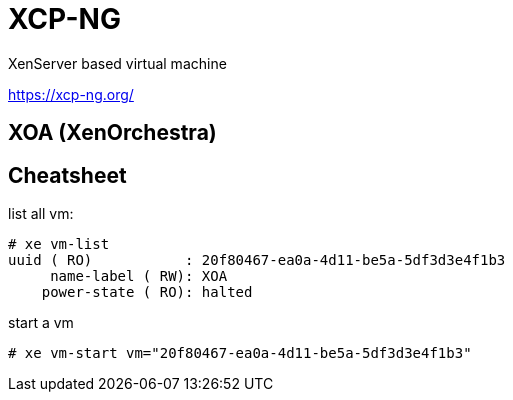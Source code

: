 = XCP-NG

XenServer based virtual machine

https://xcp-ng.org/

== XOA (XenOrchestra)

== Cheatsheet

list all vm:

```shell
# xe vm-list
uuid ( RO)           : 20f80467-ea0a-4d11-be5a-5df3d3e4f1b3
     name-label ( RW): XOA
    power-state ( RO): halted
```

start a vm

`# xe vm-start vm="20f80467-ea0a-4d11-be5a-5df3d3e4f1b3"`



